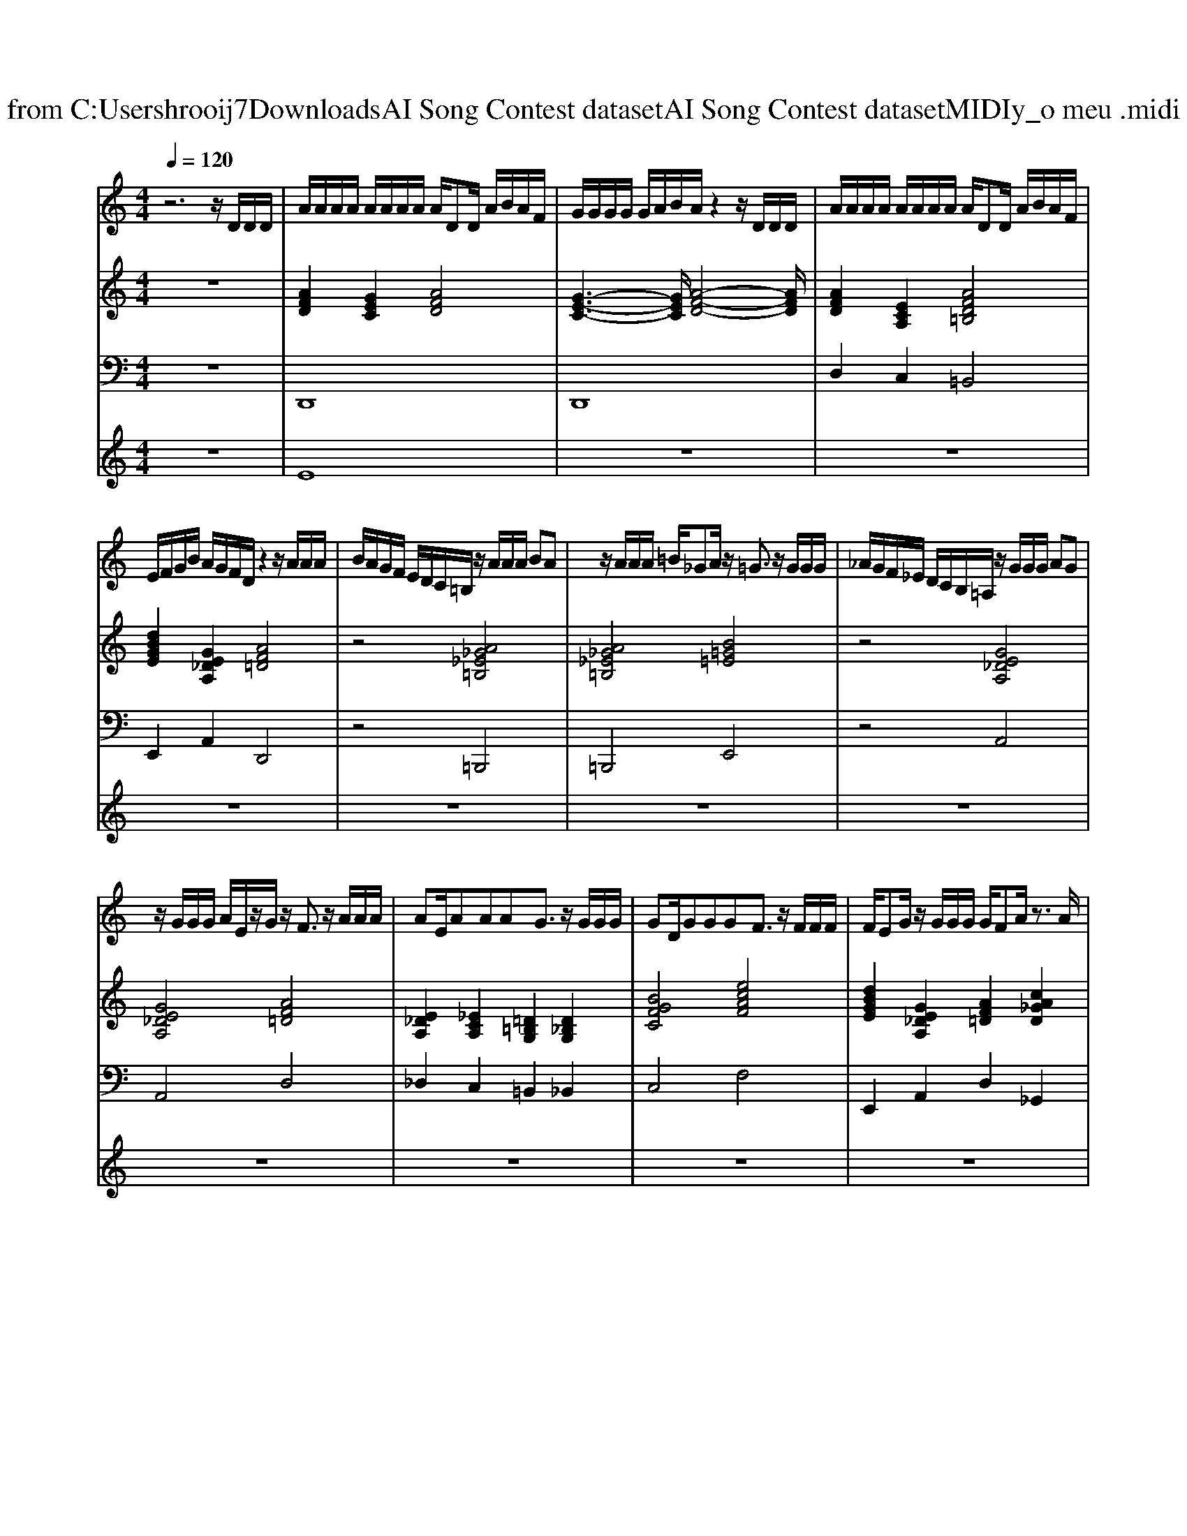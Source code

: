 X: 1
T: from C:\Users\hrooij7\Downloads\AI Song Contest dataset\AI Song Contest dataset\MIDI\171_o meu .midi
M: 4/4
L: 1/8
Q:1/4=120
K:C major
V:1
%%MIDI program 0
z6 z/2D/2D/2D/2| \
A/2A/2A/2A/2 A/2A/2A/2A/2 A/2DD/2 A/2B/2A/2F/2| \
G/2G/2G/2G/2 G/2A/2B/2A/2 z2 z/2D/2D/2D/2| \
A/2A/2A/2A/2 A/2A/2A/2A/2 A/2DD/2 A/2B/2A/2F/2|
E/2F/2G/2B/2 A/2G/2F/2D/2 z2 z/2A/2A/2A/2| \
B/2A/2G/2F/2 E/2D/2C/2=B,/2 z/2A/2A/2A/2 BA| \
z/2A/2A/2A/2 =B/2_GA/2 z/2=G3/2 z/2G/2G/2G/2| \
_A/2G/2F/2_E/2 D/2C/2B,/2=A,/2 z/2G/2G/2G/2 AG|
z/2G/2G/2G/2 A/2E/2z/2G/2 z/2F3/2 z/2A/2A/2A/2| \
AE/2AAAG3/2 z/2G/2G/2G/2| \
GD/2GGGF3/2 z/2F/2F/2F/2| \
F/2EG/2 z/2G/2G/2G/2 G/2FA/2 z3/2A/2|
B/2A/2G/2F/2 GA/2G/2 F/2E<FG/2G/2F/2| \
EG/2B/2 A/2_D=D/2 z4| \
z8| \
z6 A/2c/2c/2A/2|
AG/2GF/2A z2 A/2c/2c/2A/2| \
AG/2GF/2G z2 G/2B/2B/2A/2| \
AG/2GF/2G zC/2C/2 CC/2C/2| \
BA GF z2 A/2c/2c/2A/2|
AG/2GF/2A z2 A/2c/2c/2A/2| \
AG/2GF/2G z2 D/2B/2B/2A/2| \
AG/2GF/2G zC/2C/2 CC/2C/2| \
BA GF 
V:2
%%MIDI program 0
z8| \
[AFD]2 [GEC]2 [AFD]4| \
[G-E-C-]3[GEC]/2[A-F-D-]4[AFD]/2| \
[AFD]2 [ECA,]2 [AFD=B,]4|
[dBGE]2 [GE_DA,]2 [AF=D]4| \
z4 [A_G_E=B,]4| \
[A_G_E=B,]4 [B=G=E]4| \
z4 [GE_DA,]4|
[GE_DA,]4 [AF=D]4| \
[E_DA,]2 [_ECA,]2 [=D=B,G,]2 [D_B,G,]2| \
[BGFC]4 [ecAF]4| \
[dBGE]2 [GE_DA,]2 [AF=D]2 [cA_GD]2|
[dBGE]3[ge_dA]2[AF=D]3| \
[dBGE]2 [GE_DA,]2 [AF=D]4| \
[AFD]2 [GEC]2 [AFD]2 [dBGE]2| \
[ECA,]2 [FDB,]2 [GEC]4|
[cAF]8| \
[cAF]4 [GEC]4| \
[GEC]8| \
[BGEC]3[c-A-F-]4[cAF]|
[cAF]2 [AFD=B,]2 [cAF]4| \
[cAF]2 [cAFD]2 [fdBG]4| \
[AFD]2 [AF_D]2 [cAF]4| \
[BGEC]3[cAF]2[AFDB,]2[cAF]|
z[cAFD] z[FDB,G,] z4| \
[F_DA,]4 
V:3
%%MIDI program 0
z8| \
D,,8| \
D,,8| \
D,2 C,2 =B,,4|
E,,2 A,,2 D,,4| \
z4 =B,,,4| \
=B,,,4 E,,4| \
z4 A,,4|
A,,4 D,4| \
_D,2 C,2 =B,,2 _B,,2| \
C,4 F,4| \
E,,2 A,,2 D,2 _G,,2|
 (3E,,4A,,4D,,4| \
E,,2 A,,2 D,,4| \
D,,2 E,,2 F,,2 G,,2| \
A,,2 B,,2 C,4|
F,,8| \
F,,4 C,,4| \
C,,8| \
C,,4<F,,4|
F,,2 =B,,2 C,4| \
A,,2 D,2 G,,4| \
D,2 _D,2 C,4| \
C,3F,2B,,2A,,|
zD, zG,, z4| \
A,,4 
V:4
%%MIDI program 0
z8| \
E8| \
z8| \
z8|
z8| \
z8| \
z8| \
z8|
z8| \
z8| \
z8| \
z8|
z8| \
z8| \
z8| \
z8|
C8|

